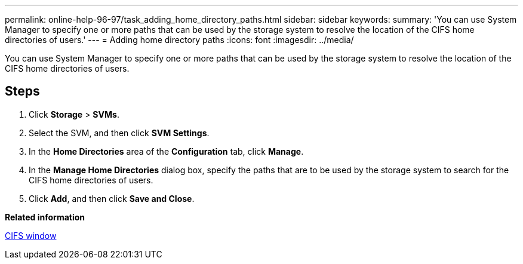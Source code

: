 ---
permalink: online-help-96-97/task_adding_home_directory_paths.html
sidebar: sidebar
keywords: 
summary: 'You can use System Manager to specify one or more paths that can be used by the storage system to resolve the location of the CIFS home directories of users.'
---
= Adding home directory paths
:icons: font
:imagesdir: ../media/

[.lead]
You can use System Manager to specify one or more paths that can be used by the storage system to resolve the location of the CIFS home directories of users.

== Steps

. Click *Storage* > *SVMs*.
. Select the SVM, and then click *SVM Settings*.
. In the *Home Directories* area of the *Configuration* tab, click *Manage*.
. In the *Manage Home Directories* dialog box, specify the paths that are to be used by the storage system to search for the CIFS home directories of users.
. Click *Add*, and then click *Save and Close*.

*Related information*

xref:reference_cifs_window.adoc[CIFS window]
